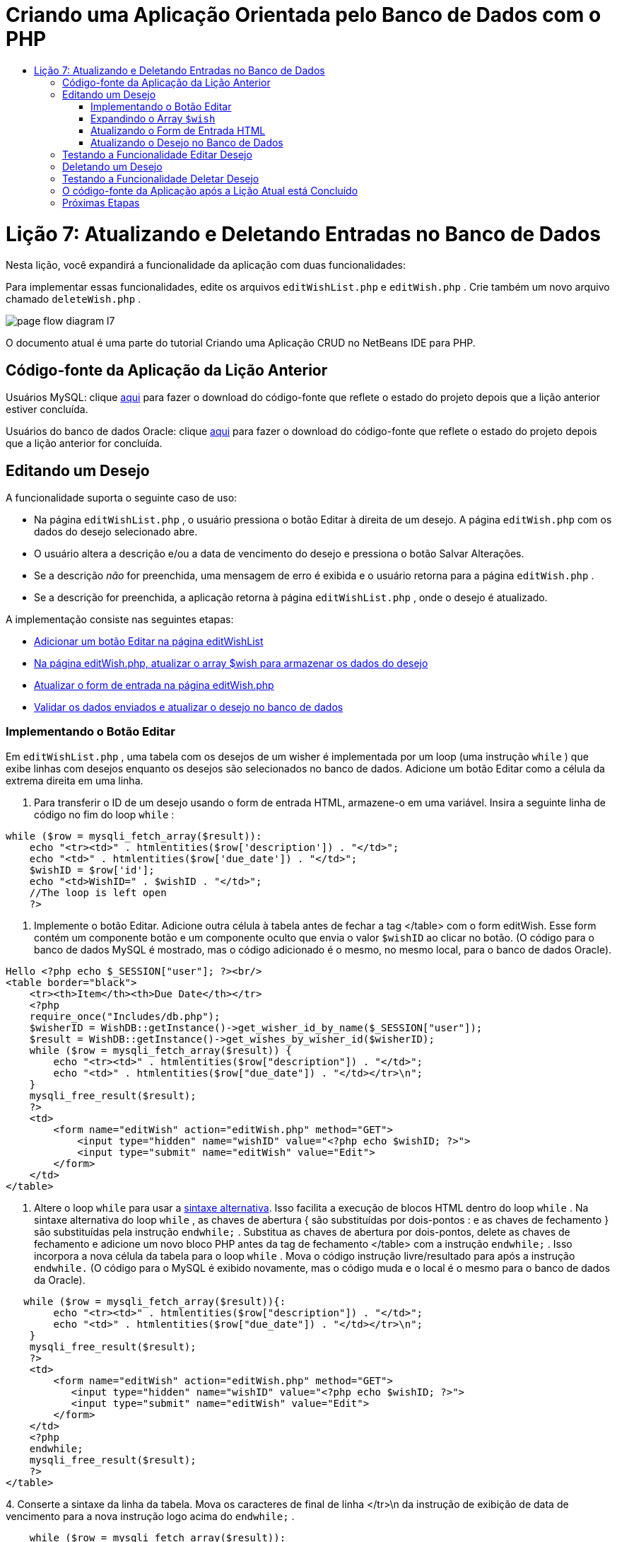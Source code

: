 // 
//     Licensed to the Apache Software Foundation (ASF) under one
//     or more contributor license agreements.  See the NOTICE file
//     distributed with this work for additional information
//     regarding copyright ownership.  The ASF licenses this file
//     to you under the Apache License, Version 2.0 (the
//     "License"); you may not use this file except in compliance
//     with the License.  You may obtain a copy of the License at
// 
//       http://www.apache.org/licenses/LICENSE-2.0
// 
//     Unless required by applicable law or agreed to in writing,
//     software distributed under the License is distributed on an
//     "AS IS" BASIS, WITHOUT WARRANTIES OR CONDITIONS OF ANY
//     KIND, either express or implied.  See the License for the
//     specific language governing permissions and limitations
//     under the License.
//

= Criando uma Aplicação Orientada pelo Banco de Dados com o PHP
:jbake-type: tutorial
:jbake-tags: tutorials 
:jbake-status: published
:icons: font
:syntax: true
:source-highlighter: pygments
:toc: left
:toc-title:
:description: Criando uma Aplicação Orientada pelo Banco de Dados com o PHP - Apache NetBeans
:keywords: Apache NetBeans, Tutorials, Criando uma Aplicação Orientada pelo Banco de Dados com o PHP

= Lição 7: Atualizando e Deletando Entradas no Banco de Dados
:jbake-type: tutorial
:jbake-tags: tutorials 
:jbake-status: published
:icons: font
:syntax: true
:source-highlighter: pygments
:toc: left
:toc-title:
:description: Lição 7: Atualizando e Deletando Entradas no Banco de Dados - Apache NetBeans
:keywords: Apache NetBeans, Tutorials, Lição 7: Atualizando e Deletando Entradas no Banco de Dados


Nesta lição, você expandirá a funcionalidade da aplicação com duas funcionalidades:


Para implementar essas funcionalidades, edite os arquivos  `editWishList.php`  e  `editWish.php` . Crie também um novo arquivo chamado  `deleteWish.php` .

image::images/page-flow-diagram-l7.png[]

O documento atual é uma parte do tutorial Criando uma Aplicação CRUD no NetBeans IDE para PHP.


== Código-fonte da Aplicação da Lição Anterior

Usuários MySQL: clique link:https://netbeans.org/files/documents/4/1932/lesson6.zip[+aqui+] para fazer o download do código-fonte que reflete o estado do projeto depois que a lição anterior estiver concluída.

Usuários do banco de dados Oracle: clique link:https://netbeans.org/projects/www/downloads/download/php%252Foracle-lesson6.zip[+aqui+] para fazer o download do código-fonte que reflete o estado do projeto depois que a lição anterior for concluída.


== Editando um Desejo

A funcionalidade suporta o seguinte caso de uso:

* Na página  `editWishList.php` , o usuário pressiona o botão Editar à direita de um desejo. A página  `editWish.php`  com os dados do desejo selecionado abre.
* O usuário altera a descrição e/ou a data de vencimento do desejo e pressiona o botão Salvar Alterações.
* Se a descrição _não_ for preenchida, uma mensagem de erro é exibida e o usuário retorna para a página  `editWish.php` .
* Se a descrição for preenchida, a aplicação retorna à página  `editWishList.php` , onde o desejo é atualizado.

A implementação consiste nas seguintes etapas:

* <<_implementing_the_edit_button,Adicionar um botão Editar na página editWishList>>
* <<_expanding_the_code_wish_code_array,Na página editWish.php, atualizar o array $wish para armazenar os dados do desejo>>
* <<_updating_the_html_input_form,Atualizar o form de entrada na página editWish.php>>
* <<_updating_the_wish_in_the_database,Validar os dados enviados e atualizar o desejo no banco de dados>>


=== Implementando o Botão Editar

Em  `editWishList.php` , uma tabela com os desejos de um wisher é implementada por um loop (uma instrução  `while` ) que exibe linhas com desejos enquanto os desejos são selecionados no banco de dados. Adicione um botão Editar como a célula da extrema direita em uma linha.

1. Para transferir o ID de um desejo usando o form de entrada HTML, armazene-o em uma variável. Insira a seguinte linha de código no fim do loop  `while` :

[source,php]
----
while ($row = mysqli_fetch_array($result)):
    echo "<tr><td>" . htmlentities($row['description']) . "</td>";
    echo "<td>" . htmlentities($row['due_date']) . "</td>";
    $wishID = $row['id'];
    echo "<td>WishID=" . $wishID . "</td>";
    //The loop is left open
    ?>
----
2. Implemente o botão Editar. Adicione outra célula à tabela antes de fechar a tag </table> com o form editWish. Esse form contém um componente botão e um componente oculto que envia o valor  `$wishID`  ao clicar no botão. (O código para o banco de dados MySQL é mostrado, mas o código adicionado é o mesmo, no mesmo local, para o banco de dados Oracle).

[source,php]
----

Hello <?php echo $_SESSION["user"]; ?><br/>
<table border="black">
    <tr><th>Item</th><th>Due Date</th></tr>
    <?php
    require_once("Includes/db.php");
    $wisherID = WishDB::getInstance()->get_wisher_id_by_name($_SESSION["user"]);
    $result = WishDB::getInstance()->get_wishes_by_wisher_id($wisherID);
    while ($row = mysqli_fetch_array($result)) {
        echo "<tr><td>" . htmlentities($row["description"]) . "</td>";
        echo "<td>" . htmlentities($row["due_date"]) . "</td></tr>\n";
    }
    mysqli_free_result($result);
    ?>
    <td>
        <form name="editWish" action="editWish.php" method="GET">
            <input type="hidden" name="wishID" value="<?php echo $wishID; ?>">
            <input type="submit" name="editWish" value="Edit">
        </form>
    </td>
</table>
----

3. Altere o loop  `while`  para usar a link:http://www.php.net/manual/en/control-structures.alternative-syntax.php[+sintaxe alternativa+]. Isso facilita a execução de blocos HTML dentro do loop  `while` . Na sintaxe alternativa do loop  `while` , as chaves de abertura { são substituídas por dois-pontos : e as chaves de fechamento } são substituídas pela instrução  `endwhile;` . Substitua as chaves de abertura por dois-pontos, delete as chaves de fechamento e adicione um novo bloco PHP antes da tag de fechamento </table> com a instrução  `endwhile;` . Isso incorpora a nova célula da tabela para o loop  `while` . Mova o código instrução livre/resultado para após a instrução  `endwhile.`  (O código para o MySQL é exibido novamente, mas o código muda e o local é o mesmo para o banco de dados da Oracle).

[source,php]
----

   while ($row = mysqli_fetch_array($result)){:
        echo "<tr><td>" . htmlentities($row["description"]) . "</td>";
        echo "<td>" . htmlentities($row["due_date"]) . "</td></tr>\n";
    }
    mysqli_free_result($result);
    ?>
    <td>
        <form name="editWish" action="editWish.php" method="GET">
           <input type="hidden" name="wishID" value="<?php echo $wishID; ?>">
           <input type="submit" name="editWish" value="Edit">
        </form>
    </td>
    <?php
    endwhile;
    mysqli_free_result($result);
    ?>
</table>
----
4. 
Conserte a sintaxe da linha da tabela. Mova os caracteres de final de linha </tr>\n da instrução de exibição de data de vencimento para a nova instrução logo acima do  `endwhile;` .


[source,php]
----

    while ($row = mysqli_fetch_array($result)):
        echo "<tr><td>" . htmlentities($row["description"]) . "</td>";
        echo "<td>" . htmlentities($row["due_date"]) . "</td></tr>\n";
    ?>
    <td>
        <form name="editWish" action="editWish.php" method="GET">
           <input type="hidden" name="wishID" value="<?php echo $wishID; ?>">
           <input type="submit" name="editWish" value="Edit">
        </form>
    </td>
    <?php
    echo "</tr>\n";
    endwhile;
    mysqli_free_result($result);
    ?>
</table>
----
5. 
A tabela inteira, incluindo o form com o botão Editar dentro do loop  `while ` , agora tem a seguinte aparência:

*Para o banco de dados MySQL:*


[source,php]
----

<table border="black">
    <tr><th>Item</th><th>Due Date</th></tr>
    <?php
    require_once("Includes/db.php");
    $wisherID = WishDB::getInstance()->get_wisher_id_by_name($_SESSION["user"]);
    $result = WishDB::getInstance()->get_wishes_by_wisher_id($wisherID);
    while($row = mysqli_fetch_array($result)):
        echo "<tr><td>" . htmlentities($row['description']) . "</td>";
        echo "<td>" . htmlentities($row['due_date']) . "</td>";
        $wishID = $row["id"];
    ?>
    <td>
        <form name="editWish" action="editWish.php" method="GET">
            <input type="hidden" name="wishID" value="<?php echo $wishID; ?>"/>
            <input type="submit" name="editWish" value="Edit"/>
        </form>
    </td>
    <?php
    echo "</tr>\n";
    endwhile;
    mysqli_free_result($result);
    ?>
</table>
----

*Para banco de dados Oracle:*


[source,php]
----

<table border="black">
    <tr><th>Item</th><th>Due Date</th></tr>
    <?php
    require_once("Includes/db.php");
    $wisherID = WishDB::getInstance()->get_wisher_id_by_name($_SESSION["user"]);
    $stid = WishDB::getInstance()->get_wishes_by_wisher_id($wisherID);
    while ($row = oci_fetch_array($stid)):
        echo "<tr><td>" . htmlentities($row["DESCRIPTION"]) . "</td>";
        echo "<td>" . htmlentities($row["DUE_DATE"]) . "</td>";
        $wishID = $row["ID"];
    ?>
    <td>
        <form name="editWish" action="editWish.php" method="GET">
            <input type="hidden" name="wishID" value="<?php echo $wishID; ?>"/>
            <input type="submit" name="editWish" value="Edit"/>
        </form>
    </td>
    <td>
        <form name="deleteWish" action="deleteWish.php" method="POST">
            <input type="hidden" name="wishID" value="<?php echo $wishID; ?>"/>
            <input type="submit" name="deleteWish" value="Delete"/>
        </form>
    </td>
    <?php
    echo "</tr>\n";
    endwhile;
    oci_free_statement($stid);
   ?>
</table>
----


=== Expandindo o Array  `$wish` 

Quando o botão Editar é pressionado na página  `editWishList.php` , o wisher ID selecionado é transferido para a página  `editWish.php`  usando o método de Solicitação de Servidor GET. Para armazenar o wisher ID, você precisa adicionar um novo elemento ao array  `$wish` .

Como acontece quando um novo desejo é adicionado, o form de entrada pode ser acessado da página  `editWishList.php`  e da página  `editWish.php`  após uma tentativa malsucedida de salvar. Os casos são distinguidos pelo método de Solicitação de Servidor por meio do qual os dados são transferidos. O GET indica que o form é exibido quando o usuário chega pela primeira vez à página, pressionando Editar Desejo. O POST indica que o usuário é redirecionado para o form após tentar salvar um desejo sem uma descrição.

Em  `editWish.php` , substitua o bloco PHP na tag HTML <body> acima do form de entrada  `EditWish`  com o código expandido para o array  `$wish` .

*Para o banco de dados MySQL:*


[source,php]
----

<?php
if ($_SERVER["REQUEST_METHOD"] == "POST")
    $wish = array("id" => $_POST["wishID"], "description" => 
            $_POST["wish"], "due_date" => $_POST["dueDate"]);
else if (array_key_exists("wishID", $_GET))
    $wish = mysqli_fetch_array(WishDB::getInstance()->get_wish_by_wish_id($_GET["wishID"]));
else
    $wish = array("id" => "", "description" => "", "due_date" => "");
?>
----

*Para o banco de dados Oracle:*


[source,php]
----

<?php
if ($_SERVER["REQUEST_METHOD"] == "POST")
    $wish = array("id" => $_POST["wishID"], "description" =>
                $_POST["wish"], "due_date" => $_POST["dueDate"]);
else if (array_key_exists("wishID", $_GET)) {
    $stid = WishDB::getInstance()->get_wish_by_wish_id($_GET["wishID"]);
    $row = oci_fetch_array($stid, OCI_ASSOC);
    $wish = array("id" => $row["ID"], "description" =>
                $row["DESCRIPTION"], "due_date" => $row["DUE_DATE"]);
    oci_free_statement($stid);
} else
    $wish = array("id" => "", "description" => "", "due_date" => "");
?>
----

O código inicializa o array  `$wish`  com três elementos:  `id` ,  `description`  e  `due_date` . Os valores desses elementos dependem do método de Solicitação de Servidor. Se o método de Solicitação de Servidor for POST, os valores serão recebidos do form de entrada. Caso contrário, se o método de Solicitação de Servidor for GET e o array $_GET contiverem um elemento com a chave "wishID", os valores serão recuperados do banco de dados pela função get_wish_by_wish_id. Finalmente, se o método de Solicitação do Servidor não for POST nem GET, o que significa que o caso de uso Adicionar Novo Desejo acontece, os elementos ficam vazios.

O código precedente cobre os casos de criação e edição de desejos. Agora você precisa atualizar o form de entrada para que ele possa ser usado por ambos os casos.


=== Atualizando o Form de Entrada HTML

Atualmente, o form de entrada funciona quando você quer criar um novo desejo e não há id de desejo. Para que o form funcione ao editar um desejo existente, é necessário adicionar um campo oculto para transferir o ID de um desejo. O valor do campo oculto deve ser recuperado no array $wish. O valor deve ser uma string vazia durante a criação de um novo desejo. Se o desejo for editado, o valor do campo oculto deve ser alterado para o wisher ID. Para criar esse campo oculto, adicione a linha seguinte à parte superior do form de entrada  `EditWish`  em  `editWish.php` :

[source,php]
----

<input type="hidden" name="wishID" value="<?php echo  `$wish` ["id"];?>" />
----


=== Atualizando o Desejo no Banco de Dados

Agora você precisa atualizar o código que verifica os dados de entrada e insere o desejo no banco de dados. O código atual não distingue entre a criação de um novo caso de desejo e a atualização de um existente. Na implementação atual, um novo registro sempre é adicionado ao banco de dados porque o código não verifica o valor do wisher ID transferido do form de entrada.

Você precisa adicionar as seguintes funções:

* Se o elemento transferido "wishID" for uma string vazia, crie um novo desejo.
* Caso contrário, se o elemento "wishID" não for uma string vazia, atualize o desejo.

*Para atualizar o editWish.php para que ele verifique se um desejo é novo e atualizá-lo caso não seja novo:*

1. Adicione a função  `update_wish`  ao  `db.php` .

*Para o banco de dados MySQL:*


[source,php]
----

public function update_wish($wishID, $description, $duedate) {
    $description = $this->real_escape_string($description);
    if ($duedate==''){
        $this->query("UPDATE wishes SET description = '" . $description . "',
            due_date = NULL WHERE id = " . $wishID);
    } else
        $this->query("UPDATE wishes SET description = '" . $description .
            "', due_date = " . $this->format_date_for_sql($duedate)
            . " WHERE id = " . $wishID);
}
----
*Para o banco de dados Oracle:*


[source,php]
----

public function update_wish($wishID, $description, $duedate) {
    $query = "UPDATE wishes SET description = :desc_bv, due_date = to_date(:due_date_bv, 'YYYY-MM-DD') 
                WHERE id = :wish_id_bv";
    $stid = oci_parse($this->con, $query);
    oci_bind_by_name($stid, ':wish_id_bv', $wishID);
    oci_bind_by_name($stid, ':desc_bv', $description);
    oci_bind_by_name($stid, ':due_date_bv', $this->format_date_for_sql($duedate));
    oci_execute($stid);

}
----
2. 
Adicione a função  `get_wish_by_wish_id`  ao  `db.php` .

*Para o banco de dados MySQL:*


[source,php]
----

public function get_wish_by_wish_id ($wishID) {
    return $this->query("SELECT id, description, due_date FROM wishes WHERE id = " . $wishID);
}
----

*Para o banco de dados Oracle:*


[source,php]
----

public function get_wish_by_wish_id($wishID) {
    $query = "SELECT id, description, due_date FROM wishes WHERE id = :wish_id_bv";
    $stid = oci_parse($this->con, $query);
    oci_bind_by_name($stid, ':wish_id_bv', $wishID);
    oci_execute($stid);
    return $stid;
}
----
3. Na parte principal, no bloco PHP superior do  `editWish.php` , adicione uma condição para a instrução`else` final. Esta é a instrução  `else`  que insere o desejo no banco de dados. Trocar para instrução  `else if` :

[source,php]
----

else if ($_POST["wishID"]=="") {
    WishDB::getInstance()->insert_wish($wisherID, $_POST["wish"], $_POST["dueDate"]);
    header('Location: editWishList.php' );
    exit;
}
----
4. Digite ou cole outra instrução  `else if`  abaixo daquela que você acabou de editar:

[source,php]
----

else if ($_POST["wishID"]!="") {
    WishDB::getInstance()->update_wish($_POST["wishID"], $_POST["wish"], $_POST["dueDate"]);
    header('Location: editWishList.php' );
    exit;
} 
----

O código verifica se o elemento  `wishID`  no array  `$_POST`  não é uma string vazia, o que significa que o usuário foi redirecionado da página  `editWishList.php` , pressionando o botão Editar, e se o usuário preencheu a descrição do desejo. Se a verificação for bem-sucedida, o código chamará a função  `update_wish`  com os parâmetros de entrada  `wishid` ,  `description` e  `duedate. ` Esses parâmetros são recebidos do form de entrada HTML usando o método post. Depois que o  `update_wish`  for chamado, a aplicação será redirecionada para a página  `editWishList.php`  e o processamento de PHP será cancelado.


== Testando a Funcionalidade Editar Desejo

1. Execute a aplicação. Na página index.php, preencha os campos: no campo Nome do Usuário, digite "Tom", e no campo Senha, digite "tomcat".

image::images/user-logon-to-edit-wish-list.png[]

2. Pressione o botão Editar Minha Lista de Desejos. A página  `editWishList.php`  abre.

image::images/edit-wish-list-edit-wish.png[]

3. Clique em Editar ao lado de Icecream. A página  `editWish.php`  abre.

image::images/edit-wish.png[]

4. Edite os campos e pressione Voltar à Lista. A página  `editWishList.php`  abre, mas as alterações não são salvas.
5. Pressione Editar ao lado de Icecream. Limpe o campo Descreva seu desejo e pressione Salvar Alterações. Uma mensagem de erro é exibida.

image::images/editWishEmptyDescription.png[]

6. Insira Chocolate Icecream no campo Descreva seu desejo e pressione Salvar Alterações. A página  `editWishList.php`  abre com uma lista atualizada.

image::images/editWishListWishAdded.png[]


== Deletando um Desejo

Agora que você pode criar, ler e editar desejos, adicione um método para deletar um desejo.

*Para permitir que o usuário delete desejos:*

1. Adicione uma função ` delete_wish`  ao  `db.php` .

*Para o banco de dados MySQL:*


[source,php]
----

function delete_wish ($wishID){
    $this->query("DELETE FROM wishes WHERE id = " . $wishID);
}

----

*Para o banco de dados Oracle:*


[source,php]
----

public function delete_wish($wishID) {
    $query = "DELETE FROM wishes WHERE id = :wish_id_bv";
    $stid = oci_parse($this->con, $query);
    oci_bind_by_name($stid, ':wish_id_bv', $wishID);
    oci_execute($stid); 
}
----
2. Crie um novo arquivo PHP chamado  `deleteWish.php`  e insira o seguinte código no <? php?>:

[source,php]
----

require_once("Includes/db.php");
WishDB::getInstance()->delete_wish ($_POST["wishID"]);
header('Location: editWishList.php' );
----
O código permite o uso do arquivo  `db.php` . Em seguida, ele chama a função  `delete_wish`  a partir de uma instância do WishDB, com o  `wishID`  como o parâmetro de entrada. Finalmente, a aplicação é redirecionada para a página  `editWishList.php` .
3. Para implementar o botão Deletar, adicione outra célula da tabela ao loop  `while`  no  `editWishList.php` , diretamente abaixo do código do bloco para o botão  `editWish` . O form de entrada HTML contém um campo oculto para  `wishID`  e um botão de envio chamado Deletar. (O código para o banco de dados MySQL é mostrado, mas o código adicionado é o mesmo, no mesmo local, para o banco de dados Oracle).

[source,php]
----

    while ($row = mysqli_fetch_array($result)):
        echo "<tr><td>" . htmlentities($row["description"]) . "</td>";
        echo "<td>" . htmlentities($row["due_date"]) . "</td></tr>\n";
    ?>
    <td>
        <form name="editWish" action="editWish.php" method="GET">
           <input type="hidden" name="wishID" value="<?php echo $wishID; ?>">
           <input type="submit" name="editWish" value="Edit">
        </form>
    </td>
    <td>
        <form name="deleteWish" action="deleteWish.php" method="POST">
            <input type="hidden" name="wishID" value="<?php echo $wishID; ?>"/>
            <input type="submit" name="deleteWish" value="Delete"/>
        </form>
    </td>
    <?php
    echo "</tr>\n";
    endwhile;
    mysqli_free_result($result);
    ?>
</table>
----

A tabela inteira, incluindo o form com o botão Editar dentro do loop  `while ` , agora tem a seguinte aparência:

*Para o banco de dados MySQL:*


[source,php]
----

<table border="black">
    <tr><th>Item</th><th>Due Date</th></tr>
    <?php
    require_once("Includes/db.php");
    $wisherID = WishDB::getInstance()->get_wisher_id_by_name($_SESSION["user"]);
    $result = WishDB::getInstance()->get_wishes_by_wisher_id($wisherID);
    while($row = mysqli_fetch_array($result)):
        echo "<tr><td>" . htmlentities($row['description']) . "</td>";
        echo "<td>" . htmlentities($row['due_date']) . "</td>";
        $wishID = $row["id"];
    ?>
    <td>
        <form name="editWish" action="editWish.php" method="GET">
            <input type="hidden" name="wishID" value="<?php echo $wishID; ?>"/>
            <input type="submit" name="editWish" value="Edit"/>
        </form>
    </td>
    <td>
        <form name="deleteWish" action="deleteWish.php" method="POST">
            <input type="hidden" name="wishID" value="<?php echo $wishID; ?>"/>
            <input type="submit" name="deleteWish" value="Delete"/>
        </form>
    </td>
    <?php
    echo "</tr>\n";
    endwhile;
    mysqli_free_result($result);
    ?>
</table>
----

*Para banco de dados Oracle:*


[source,php]
----

<table border="black">
    <tr><th>Item</th><th>Due Date</th></tr>
    <?php
    require_once("Includes/db.php");
    $wisherID = WishDB::getInstance()->get_wisher_id_by_name($_SESSION["user"]);
    $stid = WishDB::getInstance()->get_wishes_by_wisher_id($wisherID);
    while ($row = oci_fetch_array($stid)):
        echo "<tr><td>" . htmlentities($row["DESCRIPTION"]) . "</td>";
        echo "<td>" . htmlentities($row["DUE_DATE"]) . "</td>";
        $wishID = $row["ID"];
    ?>
    <td>
        <form name="editWish" action="editWish.php" method="GET">
            <input type="hidden" name="wishID" value="<?php echo $wishID; ?>"/>
            <input type="submit" name="editWish" value="Edit"/>
        </form>
    </td>
    <td>
        <form name="deleteWish" action="deleteWish.php" method="POST">
            <input type="hidden" name="wishID" value="<?php echo $wishID; ?>"/>
            <input type="submit" name="deleteWish" value="Delete"/>
        </form>
    </td>
    <?php
    echo "</tr>\n";
    endwhile;
    oci_free_statement($stid);
   ?>
</table>
----


== Testando a Funcionalidade Deletar Desejo

Para verificar se a funcionalidade foi implementada corretamente, pressione Deletar ao lado de qualquer item na página  `editWishList.php` . O item não está mais na lista.

image::images/deleteWish.png[]


== O código-fonte da Aplicação após a Lição Atual está Concluído

Usuários MySQL: clique link:https://netbeans.org/files/documents/4/1933/lesson7.zip[+aqui+] para fazer o download do código-fonte que reflete o estado do projeto depois que a lição estiver concluída.

Usuários do banco de dados Oracle: clique link:https://netbeans.org/projects/www/downloads/download/php%252Foracle-lesson7.zip[+aqui+] para fazer o download do código-fonte que reflete o estado do projeto depois que a lição for concluída.


== Próximas Etapas

link:wish-list-lesson6.html[+<< Lição anterior+] 

link:wish-list-lesson8.html[+Próxima lição >>+] 

link:wish-list-tutorial-main-page.html[+Voltar à página principal do Tutorial+]


link:/about/contact_form.html?to=3&subject=Feedback:%20PHP%20Wish%20List%20CRUD%207:%20Updating%20and%20Deleting%20DB%20Entries[+Enviar Feedback neste Tutorial+]


Para enviar comentários e sugestões, obter suporte e manter-se informado sobre os desenvolvimentos mais recentes das funcionalidades de desenvolvimento PHP do NetBeans IDE, link:../../../community/lists/top.html[+junte-se à lista de correspondência users@php.netbeans.org+].

link:../../trails/php.html[+Voltar à Trilha de Aprendizado PHP+]

